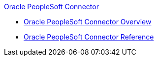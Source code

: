 .xref:index.adoc[Oracle PeopleSoft Connector]
* xref:index.adoc[Oracle PeopleSoft Connector Overview]
* xref:peoplesoft-connector-reference.adoc[Oracle PeopleSoft Connector Reference]
